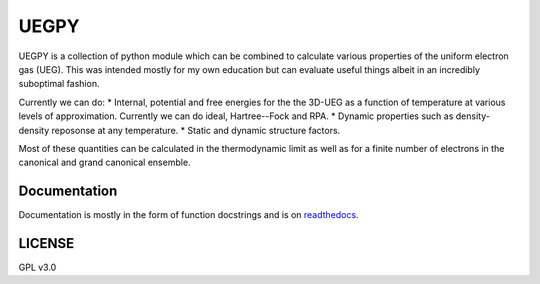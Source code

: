 UEGPY
=====

UEGPY is a collection of python module which can be combined to calculate various
properties of the uniform electron gas (UEG). This was intended mostly for my own
education but can evaluate useful things albeit in an incredibly suboptimal fashion.

Currently we can do:
* Internal, potential and free energies for the the 3D-UEG as a function of
temperature at various levels of approximation. Currently we can do ideal,
Hartree--Fock and RPA.
* Dynamic properties such as density-density reposonse at any temperature.
* Static and dynamic structure factors.

Most of these quantities can be calculated in the thermodynamic limit as well as
for a finite number of electrons in the canonical and grand canonical ensemble.

Documentation
-------------
Documentation is mostly in the form of function docstrings and is on `readthedocs
<https://uegpy.readthedocs.org>`_.

.. image:: http://readthedocs.org/projects/uegpy/badge/?version=latest
    :target: http://uegpy.readthedocs.io/en/latest/?badge=latest

LICENSE
-------
GPL v3.0
